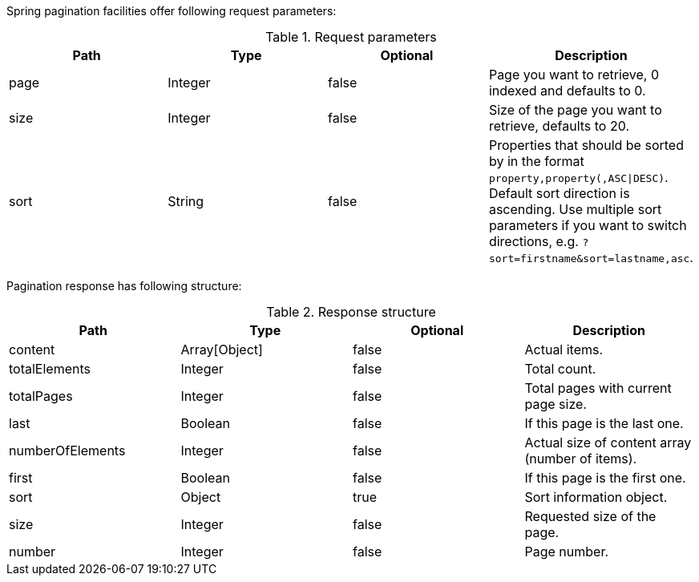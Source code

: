 Spring pagination facilities offer following request parameters:

.Request parameters
|===
| Path | Type | Optional | Description

| page
| Integer
| false
| Page you want to retrieve, 0 indexed and defaults to 0.

| size
| Integer
| false
| Size of the page you want to retrieve, defaults to 20.

| sort
| String
| false
| Properties that should be sorted by in the format `property,property(,ASC\|DESC)`.
Default sort direction is ascending. Use multiple sort parameters if you want to
switch directions, e.g. `?sort=firstname&sort=lastname,asc`.
|===

Pagination response has following structure:

.Response structure
|===
| Path | Type | Optional | Description

| content
| Array[Object]
| false
| Actual items.

| totalElements
| Integer
| false
| Total count.

| totalPages
| Integer
| false
| Total pages with current page size.

| last
| Boolean
| false
| If this page is the last one.

| numberOfElements
| Integer
| false
| Actual size of content array (number of items).

| first
| Boolean
| false
| If this page is the first one.

| sort
| Object
| true
| Sort information object.

| size
| Integer
| false
| Requested size of the page.

| number
| Integer
| false
| Page number.
|===